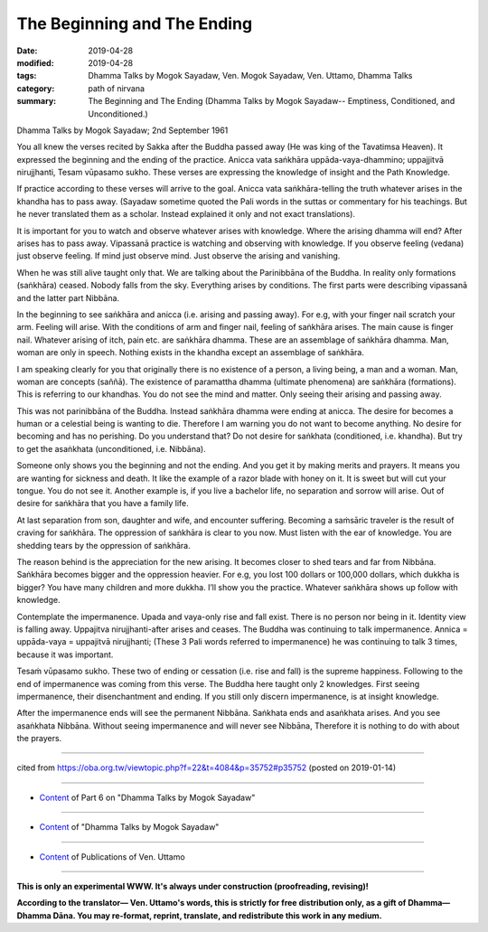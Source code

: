 ==========================================
The Beginning and The Ending
==========================================

:date: 2019-04-28
:modified: 2019-04-28
:tags: Dhamma Talks by Mogok Sayadaw, Ven. Mogok Sayadaw, Ven. Uttamo, Dhamma Talks
:category: path of nirvana
:summary: The Beginning and The Ending (Dhamma Talks by Mogok Sayadaw-- Emptiness, Conditioned, and Unconditioned.)

Dhamma Talks by Mogok Sayadaw; 2nd September 1961

You all knew the verses recited by Sakka after the Buddha passed away (He was king of the Tavatimsa Heaven). It expressed the beginning and the ending of the practice. Anicca vata saṅkhāra uppāda-vaya-dhammino; uppajjitvā nirujjhanti, Tesam vūpasamo sukho. These verses are expressing the knowledge of insight and the Path Knowledge. 

If practice according to these verses will arrive to the goal. Anicca vata saṅkhāra-telling the truth whatever arises in the khandha has to pass away. (Sayadaw sometime quoted the Pali words in the suttas or commentary for his teachings. But he never translated them as a scholar. Instead explained it only and not exact translations). 

It is important for you to watch and observe whatever arises with knowledge. Where the arising dhamma will end? After arises has to pass away. Vipassanā practice is watching and observing with knowledge. If you observe feeling (vedana) just observe feeling. If mind just observe mind. Just observe the arising and vanishing. 

When he was still alive taught only that. We are talking about the Parinibbāna of the Buddha. In reality only formations (saṅkhāra) ceased. Nobody falls from the sky. Everything arises by conditions. The first parts were describing vipassanā and the latter part Nibbāna.

In the beginning to see saṅkhāra and anicca (i.e. arising and passing away). For e.g, with your finger nail scratch your arm. Feeling will arise. With the conditions of arm and finger nail, feeling of saṅkhāra arises. The main cause is finger nail. Whatever arising of itch, pain etc. are saṅkhāra dhamma. These are an assemblage of saṅkhāra dhamma. Man, woman are only in speech. Nothing exists in the khandha except an assemblage of saṅkhāra. 

I am speaking clearly for you that originally there is no existence of a person, a living being, a man and a woman. Man, woman are concepts (saññā). The existence of paramattha dhamma (ultimate phenomena) are saṅkhāra (formations). This is referring to our khandhas. You do not see the mind and matter. Only seeing their arising and passing away. 

This was not parinibbāna of the Buddha. Instead saṅkhāra dhamma were ending at anicca. The desire for becomes a human or a celestial being is wanting to die. Therefore I am warning you do not want to become anything. No desire for becoming and has no perishing. Do you understand that? Do not desire for saṅkhata (conditioned, i.e. khandha). But try to get the asaṅkhata (unconditioned, i.e. Nibbāna).

Someone only shows you the beginning and not the ending. And you get it by making merits and prayers. It means you are wanting for sickness and death. It like the example of a razor blade with honey on it. It is sweet but will cut your tongue. You do not see it. Another example is, if you live a bachelor life, no separation and sorrow will arise. Out of desire for saṅkhāra that you have a family life.

At last separation from son, daughter and wife, and encounter suffering. Becoming a saṁsāric traveler is the result of craving for saṅkhāra. The oppression of saṅkhāra is clear to you now. Must listen with the ear of knowledge. You are shedding tears by the oppression of saṅkhāra. 

The reason behind is the appreciation for the new arising. It becomes closer to shed tears and far from Nibbāna. Saṅkhāra becomes bigger and the oppression heavier. For e.g, you lost 100 dollars or 100,000 dollars, which dukkha is bigger? You have many children and more dukkha. I’ll show you the practice. Whatever saṅkhāra shows up follow with knowledge. 

Contemplate the impermanence. Upada and vaya-only rise and fall exist. There is no person nor being in it. Identity view is falling away. Uppajitva nirujjhanti-after arises and ceases. The Buddha was continuing to talk impermanence. Annica = uppāda-vaya = uppajitvā nirujjhanti; (These 3 Pali words referred to impermanence) he was continuing to talk 3 times, because it was important. 

Tesaṁ vūpasamo sukho. These two of ending or cessation (i.e. rise and fall) is the supreme happiness. Following to the end of impermanence was coming from this verse. The Buddha here taught only 2 knowledges. First seeing impermanence, their disenchantment and ending. If you still only discern impermanence, is at insight knowledge. 

After the impermanence ends will see the permanent Nibbāna. Saṅkhata ends and asaṅkhata arises. And you see asaṅkhata Nibbāna. Without seeing impermanence and will never see Nibbāna, Therefore it is nothing to do with about the prayers.

------

cited from https://oba.org.tw/viewtopic.php?f=22&t=4084&p=35752#p35752 (posted on 2019-01-14)

------

- `Content <{filename}pt06-content-of-part06%zh.rst>`__ of Part 6 on "Dhamma Talks by Mogok Sayadaw"

------

- `Content <{filename}content-of-dhamma-talks-by-mogok-sayadaw%zh.rst>`__ of "Dhamma Talks by Mogok Sayadaw"

------

- `Content <{filename}../publication-of-ven-uttamo%zh.rst>`__ of Publications of Ven. Uttamo

------

**This is only an experimental WWW. It's always under construction (proofreading, revising)!**

**According to the translator— Ven. Uttamo's words, this is strictly for free distribution only, as a gift of Dhamma—Dhamma Dāna. You may re-format, reprint, translate, and redistribute this work in any medium.**

..
  2019-04-22  create rst; post on 04-28